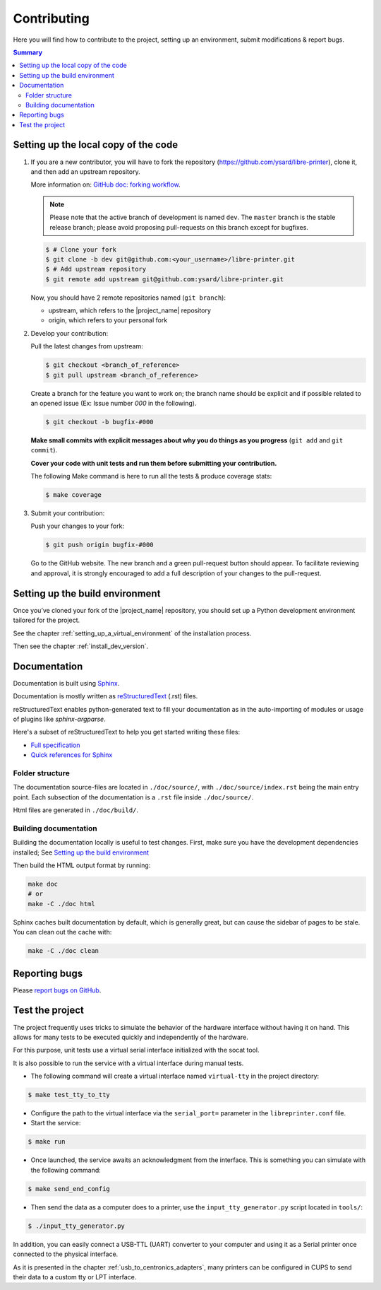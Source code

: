 Contributing
============

Here you will find how to contribute to the project, setting up an environment,
submit modifications & report bugs.

.. contents:: Summary
    :depth: 2
    :local:
    :backlinks: top

Setting up the local copy of the code
-------------------------------------

1. If you are a new contributor, you will have to fork the repository
   (`https://github.com/ysard/libre-printer <https://github.com/ysard/libre-printer>`_), clone it,
   and then add an upstream repository.

   More information on: `GitHub doc: forking workflow <https://docs.github.com/en/get-started/quickstart/fork-a-repo>`_.

   .. note::
      Please note that the active branch of development is named ``dev``.
      The ``master`` branch is the stable release branch; please avoid proposing pull-requests on this branch except for bugfixes.


   .. code-block:: bash

      $ # Clone your fork
      $ git clone -b dev git@github.com:<your_username>/libre-printer.git
      $ # Add upstream repository
      $ git remote add upstream git@github.com:ysard/libre-printer.git


   Now, you should have 2 remote repositories named (``git branch``):

   - upstream, which refers to the |project_name| repository
   - origin, which refers to your personal fork

.. new line

2. Develop your contribution:

   Pull the latest changes from upstream:

   .. code-block:: bash

      $ git checkout <branch_of_reference>
      $ git pull upstream <branch_of_reference>

   Create a branch for the feature you want to work on; the branch name should be explicit and if possible related to an
   opened issue (Ex: Issue number *000* in the following).

   .. code-block:: bash

      $ git checkout -b bugfix-#000

   **Make small commits with explicit messages about why you do things as you progress**
   (``git add`` and ``git commit``).

   **Cover your code with unit tests and run them before submitting your contribution.**

   The following Make command is here to run all the tests & produce coverage stats:

   .. code-block:: bash

      $ make coverage

.. new line

3. Submit your contribution:

   Push your changes to your fork:

   .. code-block:: bash

      $ git push origin bugfix-#000

   Go to the GitHub website. The new branch and a green pull-request button should appear.
   To facilitate reviewing and approval, it is strongly encouraged to add a full description of
   your changes to the pull-request.


Setting up the build environment
--------------------------------

Once you’ve cloned your fork of the |project_name| repository, you should set up
a Python development environment tailored for the project.

See the chapter :ref:`setting_up_a_virtual_environment` of the installation process.

Then see the chapter :ref:`install_dev_version`.


Documentation
-------------

Documentation is built using `Sphinx <http://sphinx-doc.org/>`_.

..
    and hosted `xxx <xxx>`_.

Documentation is mostly written as `reStructuredText <http://www.sphinx-doc.org/en/master/usage/restructuredtext/index.html>`_
(.rst) files.

reStructuredText enables python-generated text to fill your documentation as in the auto-importing
of modules or usage of plugins like `sphinx-argparse`.


Here's a subset of reStructuredText to help you get started writing these files:

- `Full specification <https://docutils.sourceforge.io/docs/ref/rst/restructuredtext.html>`_
- `Quick references for Sphinx <https://thomas-cokelaer.info/tutorials/sphinx/rest_syntax.html>`_

..
    Human-readable command-line documentation is written using a Sphinx extension called
    `sphinx-argparse <https://sphinx-argparse.readthedocs.io/en/latest/index.html>`_.


Folder structure
~~~~~~~~~~~~~~~~

The documentation source-files are located in ``./doc/source/``, with ``./doc/source/index.rst`` being the main entry point.
Each subsection of the documentation is a ``.rst`` file inside ``./doc/source/``.

Html files are generated in ``./doc/build/``.


Building documentation
~~~~~~~~~~~~~~~~~~~~~~

Building the documentation locally is useful to test changes.
First, make sure you have the development dependencies installed; See `Setting up the build environment`_

Then build the HTML output format by running:

.. code-block:: bash

    make doc
    # or
    make -C ./doc html


Sphinx caches built documentation by default, which is generally great, but can cause the sidebar
of pages to be stale. You can clean out the cache with:

.. code-block:: bash

    make -C ./doc clean


Reporting bugs
--------------

Please `report bugs on GitHub <https://github.com/ysard/libre-printer/issues>`_.


Test the project
----------------

The project frequently uses tricks to simulate the behavior of
the hardware interface without having it on hand. This allows for
many tests to be executed quickly and independently of the hardware.

For this purpose, unit tests use a virtual serial interface
initialized with the socat tool.

It is also possible to run the service with a virtual interface during
manual tests.

- The following command will create a virtual interface named ``virtual-tty`` in the project directory:

.. code-block:: bash

   $ make test_tty_to_tty

- Configure the path to the virtual interface via the ``serial_port=``
  parameter in the ``libreprinter.conf`` file.

- Start the service:

.. code-block:: bash

   $ make run

- Once launched, the service awaits an acknowledgment from the interface.
  This is something you can simulate with the following command:

.. code-block:: bash

   $ make send_end_config

- Then send the data as a computer does to a printer,
  use the ``input_tty_generator.py`` script located in ``tools/``:

.. code-block:: bash

   $ ./input_tty_generator.py

In addition, you can easily connect a USB-TTL (UART) converter to your computer
and using it as a Serial printer once connected to the physical interface.

As it is presented in the chapter :ref:`usb_to_centronics_adapters`, many
printers can be configured in CUPS to send their data to a custom tty or LPT
interface.
